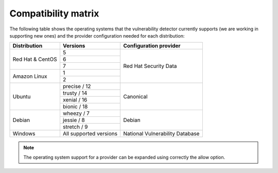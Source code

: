 .. Copyright (C) 2018 Wazuh, Inc.

.. _vu_compatibility_matrix:

Compatibility matrix
====================

The following table shows the operating systems that the vulnerability detector currently supports (we are working in supporting new ones) and the provider configuration needed for each distribution:

+---------------+------------------------+----------------------------------+
| Distribution  | Versions               | Configuration provider           |
+===============+========================+==================================+
|               | 5                      |                                  |
| Red Hat &     +------------------------+                                  |
| CentOS        | 6                      |                                  |
|               +------------------------+                                  |
|               | 7                      | Red Hat Security Data            |
+---------------+------------------------+                                  |
|               | 1                      |                                  |
| Amazon Linux  +------------------------+                                  |
|               | 2                      |                                  |
+---------------+------------------------+----------------------------------+
|               | precise / 12           |                                  |
|               +------------------------+                                  |
| Ubuntu        | trusty / 14            |                                  |
|               +------------------------+ Canonical                        |
|               | xenial / 16            |                                  |
|               +------------------------+                                  |
|               | bionic / 18            |                                  |
+---------------+------------------------+----------------------------------+
|               | wheezy / 7             |                                  |
|               +------------------------+                                  |
| Debian        | jessie / 8             | Debian                           |
|               +------------------------+                                  |
|               | stretch / 9            |                                  |
+---------------+------------------------+----------------------------------+
| Windows       | All supported versions | National Vulnerability Database  |
+---------------+------------------------+----------------------------------+

.. note:: The operating system support for a provider can be expanded using correctly the allow option.
